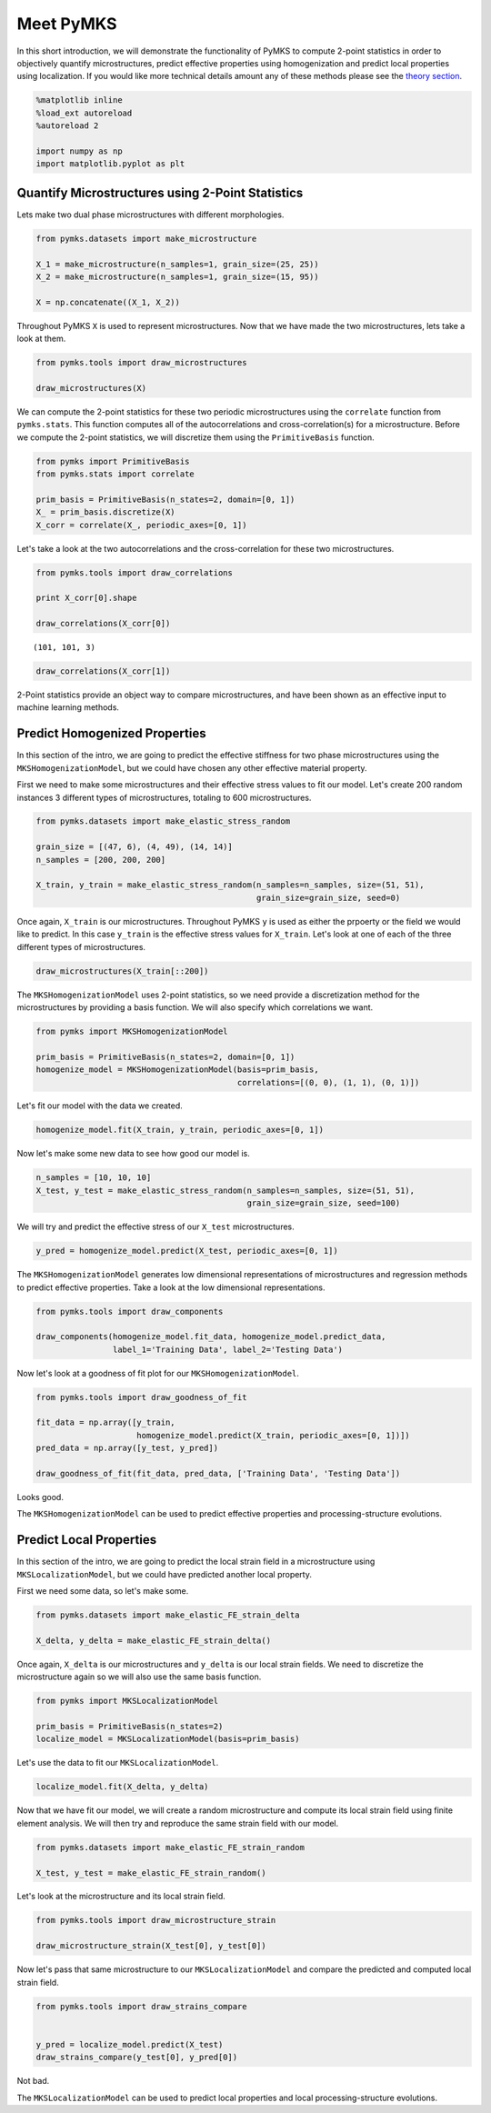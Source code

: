 
Meet PyMKS
==========

In this short introduction, we will demonstrate the functionality of
PyMKS to compute 2-point statistics in order to objectively quantify
microstructures, predict effective properties using homogenization and
predict local properties using localization. If you would like more
technical details amount any of these methods please see the `theory
section <THEORY.html>`__.

.. code:: python

    %matplotlib inline
    %load_ext autoreload
    %autoreload 2
    
    import numpy as np
    import matplotlib.pyplot as plt
Quantify Microstructures using 2-Point Statistics
~~~~~~~~~~~~~~~~~~~~~~~~~~~~~~~~~~~~~~~~~~~~~~~~~

Lets make two dual phase microstructures with different morphologies.

.. code:: python

    from pymks.datasets import make_microstructure
    
    X_1 = make_microstructure(n_samples=1, grain_size=(25, 25))
    X_2 = make_microstructure(n_samples=1, grain_size=(15, 95))
    
    X = np.concatenate((X_1, X_2))
Throughout PyMKS ``X`` is used to represent microstructures. Now that we
have made the two microstructures, lets take a look at them.

.. code:: python

    from pymks.tools import draw_microstructures
    
    draw_microstructures(X)


.. image:: intro_files/intro_5_0.png


We can compute the 2-point statistics for these two periodic
microstructures using the ``correlate`` function from ``pymks.stats``.
This function computes all of the autocorrelations and
cross-correlation(s) for a microstructure. Before we compute the 2-point
statistics, we will discretize them using the ``PrimitiveBasis``
function.

.. code:: python

    from pymks import PrimitiveBasis
    from pymks.stats import correlate
    
    prim_basis = PrimitiveBasis(n_states=2, domain=[0, 1])
    X_ = prim_basis.discretize(X)
    X_corr = correlate(X_, periodic_axes=[0, 1])
Let's take a look at the two autocorrelations and the cross-correlation
for these two microstructures.

.. code:: python

    from pymks.tools import draw_correlations
    
    print X_corr[0].shape
    
    draw_correlations(X_corr[0])

.. parsed-literal::

    (101, 101, 3)



.. image:: intro_files/intro_9_1.png


.. code:: python

    draw_correlations(X_corr[1])


.. image:: intro_files/intro_10_0.png


2-Point statistics provide an object way to compare microstructures, and
have been shown as an effective input to machine learning methods.

Predict Homogenized Properties
~~~~~~~~~~~~~~~~~~~~~~~~~~~~~~

In this section of the intro, we are going to predict the effective
stiffness for two phase microstructures using the
``MKSHomogenizationModel``, but we could have chosen any other effective
material property.

First we need to make some microstructures and their effective stress
values to fit our model. Let's create 200 random instances 3 different
types of microstructures, totaling to 600 microstructures.

.. code:: python

    from pymks.datasets import make_elastic_stress_random
    
    grain_size = [(47, 6), (4, 49), (14, 14)]
    n_samples = [200, 200, 200]
    
    X_train, y_train = make_elastic_stress_random(n_samples=n_samples, size=(51, 51),
                                                  grain_size=grain_size, seed=0)
Once again, ``X_train`` is our microstructures. Throughout PyMKS ``y``
is used as either the prpoerty or the field we would like to predict. In
this case ``y_train`` is the effective stress values for ``X_train``.
Let's look at one of each of the three different types of
microstructures.

.. code:: python

    draw_microstructures(X_train[::200])


.. image:: intro_files/intro_16_0.png


The ``MKSHomogenizationModel`` uses 2-point statistics, so we need
provide a discretization method for the microstructures by providing a
basis function. We will also specify which correlations we want.

.. code:: python

    from pymks import MKSHomogenizationModel
    
    prim_basis = PrimitiveBasis(n_states=2, domain=[0, 1])
    homogenize_model = MKSHomogenizationModel(basis=prim_basis,
                                              correlations=[(0, 0), (1, 1), (0, 1)])
Let's fit our model with the data we created.

.. code:: python

    homogenize_model.fit(X_train, y_train, periodic_axes=[0, 1])
Now let's make some new data to see how good our model is.

.. code:: python

    n_samples = [10, 10, 10]
    X_test, y_test = make_elastic_stress_random(n_samples=n_samples, size=(51, 51),
                                                grain_size=grain_size, seed=100)
We will try and predict the effective stress of our ``X_test``
microstructures.

.. code:: python

    y_pred = homogenize_model.predict(X_test, periodic_axes=[0, 1])
The ``MKSHomogenizationModel`` generates low dimensional representations
of microstructures and regression methods to predict effective
properties. Take a look at the low dimensional representations.

.. code:: python

    from pymks.tools import draw_components
    
    draw_components(homogenize_model.fit_data, homogenize_model.predict_data, 
                    label_1='Training Data', label_2='Testing Data')


.. image:: intro_files/intro_26_0.png


Now let's look at a goodness of fit plot for our
``MKSHomogenizationModel``.

.. code:: python

    from pymks.tools import draw_goodness_of_fit
    
    fit_data = np.array([y_train, 
                         homogenize_model.predict(X_train, periodic_axes=[0, 1])])
    pred_data = np.array([y_test, y_pred])
    
    draw_goodness_of_fit(fit_data, pred_data, ['Training Data', 'Testing Data'])


.. image:: intro_files/intro_28_0.png


Looks good.

The ``MKSHomogenizationModel`` can be used to predict effective
properties and processing-structure evolutions.

Predict Local Properties
~~~~~~~~~~~~~~~~~~~~~~~~

In this section of the intro, we are going to predict the local strain
field in a microstructure using ``MKSLocalizationModel``, but we could
have predicted another local property.

First we need some data, so let's make some.

.. code:: python

    from pymks.datasets import make_elastic_FE_strain_delta
    
    X_delta, y_delta = make_elastic_FE_strain_delta()
Once again, ``X_delta`` is our microstructures and ``y_delta`` is our
local strain fields. We need to discretize the microstructure again so
we will also use the same basis function.

.. code:: python

    from pymks import MKSLocalizationModel
    
    prim_basis = PrimitiveBasis(n_states=2)
    localize_model = MKSLocalizationModel(basis=prim_basis)
Let's use the data to fit our ``MKSLocalizationModel``.

.. code:: python

    localize_model.fit(X_delta, y_delta)
Now that we have fit our model, we will create a random microstructure
and compute its local strain field using finite element analysis. We
will then try and reproduce the same strain field with our model.

.. code:: python

    from pymks.datasets import make_elastic_FE_strain_random
    
    X_test, y_test = make_elastic_FE_strain_random()
Let's look at the microstructure and its local strain field.

.. code:: python

    from pymks.tools import draw_microstructure_strain
    
    draw_microstructure_strain(X_test[0], y_test[0])


.. image:: intro_files/intro_40_0.png


Now let's pass that same microstructure to our ``MKSLocalizationModel``
and compare the predicted and computed local strain field.

.. code:: python

    from pymks.tools import draw_strains_compare
    
    
    y_pred = localize_model.predict(X_test)
    draw_strains_compare(y_test[0], y_pred[0])


.. image:: intro_files/intro_42_0.png


Not bad.

The ``MKSLocalizationModel`` can be used to predict local properties and
local processing-structure evolutions.

